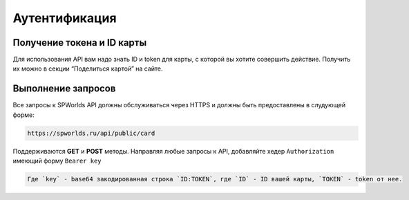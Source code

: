 .. _AUTHORIZATION:

Аутентификация
================================

Получение токена и ID карты
---------------------------

Для использования API вам надо знать ID и token для карты, с которой вы
хотите совершить действие. Получить их можно в секции “Поделиться
картой” на сайте.

Выполнение запросов
--------------

Все запросы к SPWorlds API должны обслуживаться через HTTPS и должны быть предоставлены в слудующей форме:

.. code:: {note}

  https://spworlds.ru/api/public/card


Поддерживаются **GET** и **POST** методы. Направляя любые запросы к API, добавляйте хедер ``Authorization`` имеющий
форму ``Bearer key``

.. code:: {hint} 

  Где `key` - base64 закодированная строка `ID:TOKEN`, где `ID` - ID вашей карты, `TOKEN` - token от нее.
